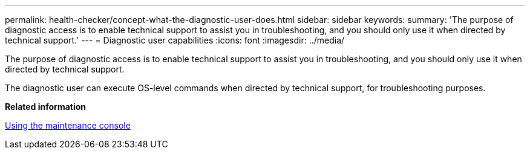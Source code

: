 ---
permalink: health-checker/concept-what-the-diagnostic-user-does.html
sidebar: sidebar
keywords: 
summary: 'The purpose of diagnostic access is to enable technical support to assist you in troubleshooting, and you should only use it when directed by technical support.'
---
= Diagnostic user capabilities
:icons: font
:imagesdir: ../media/

[.lead]
The purpose of diagnostic access is to enable technical support to assist you in troubleshooting, and you should only use it when directed by technical support.

The diagnostic user can execute OS-level commands when directed by technical support, for troubleshooting purposes.

*Related information*

xref:task-using-the-maintenance-console.adoc[Using the maintenance console]
